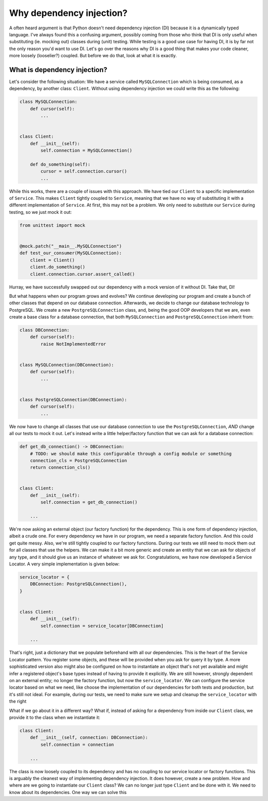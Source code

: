 Why dependency injection?
=========================

A often heard argument is that Python doesn't need dependency injection (DI) because it is a
dynamically typed language. I've always found this a confusing argument, possibly coming from
those who think that DI is only useful when substituting (ie. mocking out) classes during (unit)
testing. While testing is a good use case for having DI, it is by far not the only reason you'd
want to use DI. Let's go over the reasons why DI is a good thing that makes your code cleaner,
more loosely (looselier?) coupled. But before we do that, look at what it is exactly.

What is dependency injection?
-----------------------------
Let's consider the following situation: We have a service called ``MySQLConnection`` which is being
consumed, as a dependency, by another class: ``Client``. Without using dependency
injection we could write this as the following:

.. code-block:: python

    class MySQLConnection:
        def cursor(self):
            ...


    class Client:
        def __init__(self):
            self.connection = MySQLConnection()

        def do_something(self):
            cursor = self.connection.cursor()
            ...

While this works, there are a couple of issues with this approach. We have tied our
``Client`` to a specific implementation of ``Service``. This makes ``Client``
tightly coupled to ``Service``, meaning that we have no way of substituting it with a different
implementation of ``Service``. At first, this may not be a problem. We only need to substitute our
``Service`` during testing, so we just mock it out:

.. code-block:: python

    from unittest import mock


    @mock.patch("__main__.MySQLConnection")
    def test_our_consumer(MySQLConnection):
        client = Client()
        client.do_something()
        client.connection.cursor.assert_called()

Hurray, we have successfully swapped out our dependency with a mock version of it without
DI. Take that, DI!

But what happens when our program grows and evolves? We continue developing our program and create
a bunch of other classes that depend on our database connection. Afterwards, we decide to change
our database technology to PostgreSQL. We create a new ``PostgreSQLConnection`` class, and, being
the good OOP developers that we are, even create a base class for a database connection, that both
``MySQLConnection`` and ``PostgreSQLConnection`` inherit from:

.. code-block:: python

    class DBConnection:
        def cursor(self):
            raise NotImplementedError


    class MySQLConnection(DBConnection):
        def cursor(self):
            ...


    class PostgreSQLConnection(DBConnection):
        def cursor(self):
            ...

We now have to change all classes that use our database connection to use the
``PostgreSQLConnection``, *AND* change all our tests to mock it out. Let's instead write a little
helper/factory function that we can ask for a database connection:

.. code-block:: python

    def get_db_connection() -> DBConnection:
        # TODO: we should make this configurable through a config module or something
        connection_cls = PostgreSQLConnection
        return connection_cls()


    class Client:
        def __init__(self):
            self.connection = get_db_connection()

        ...

We're now asking an external object (our factory function) for the dependency. This is one form of
dependency injection, albeit a crude one. For every dependency we have in our program, we need a
separate factory function. And this could get quite messy. Also, we're still tightly coupled to
our factory functions. During our tests we still need to mock them out for all classes that use
the helpers. We can make it a bit more generic and create an entity that we can ask for
objects of any type, and it should give us an instance of whatever we ask for. Congratulations, we
have now developed a Service Locator. A very simple implementation is given below:

.. code-block:: python

    service_locator = {
        DBConnection: PostgreSQLConnection(),
    }


    class Client:
        def __init__(self):
            self.connection = service_locator[DBConnection]

        ...

That's right, just a dictionary that we populate beforehand with all our dependencies. This is the
heart of the Service Locator pattern. You register some objects, and these will be provided when
you ask for query it by type. A more sophisticated version also might also be configured on how
to instantiate an object that's not yet available and might infer a registered object's base
types instead of having to provide it explicitly. We are still however, strongly dependent on an
external entity; no longer the factory function, but now the ``service_locator``. We can configure
the service locator based on what we need, like choose the implementation of our dependencies for
both tests and production, but it's still not ideal. For example, during our tests, we need to make
sure we setup and cleanup the ``service_locator`` with the right

What if we go about it in a different way? What if, instead of asking for a dependency from inside
our ``Client`` class, we provide it to the class when we instantiate it:

.. code-block:: python

    class Client:
        def __init__(self, connection: DBConnection):
            self.connection = connection

        ...


The class is now loosely coupled to its dependency and has no coupling to our service locator or
factory functions. This is arguably the cleanest way of implementing dependency injection. It does
however, create a new problem. How and where are we going to instantiate our ``Client`` class? We
can no longer just type ``Client`` and be done with it. We need to know about its dependencies. One
way we can solve this